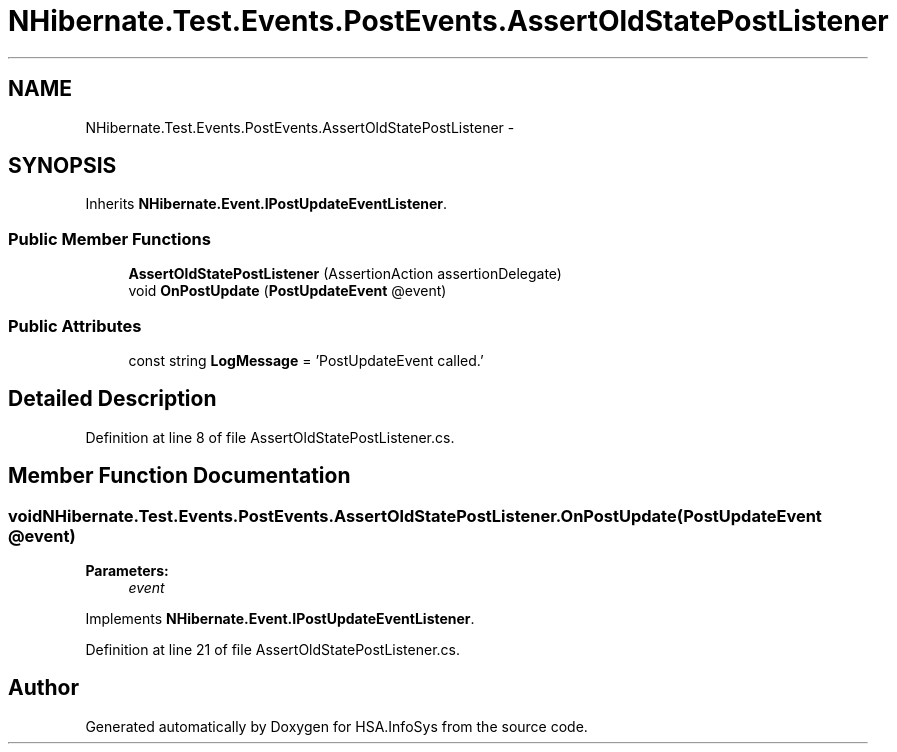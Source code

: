 .TH "NHibernate.Test.Events.PostEvents.AssertOldStatePostListener" 3 "Fri Jul 5 2013" "Version 1.0" "HSA.InfoSys" \" -*- nroff -*-
.ad l
.nh
.SH NAME
NHibernate.Test.Events.PostEvents.AssertOldStatePostListener \- 
.SH SYNOPSIS
.br
.PP
.PP
Inherits \fBNHibernate\&.Event\&.IPostUpdateEventListener\fP\&.
.SS "Public Member Functions"

.in +1c
.ti -1c
.RI "\fBAssertOldStatePostListener\fP (AssertionAction assertionDelegate)"
.br
.ti -1c
.RI "void \fBOnPostUpdate\fP (\fBPostUpdateEvent\fP @event)"
.br
.in -1c
.SS "Public Attributes"

.in +1c
.ti -1c
.RI "const string \fBLogMessage\fP = 'PostUpdateEvent called\&.'"
.br
.in -1c
.SH "Detailed Description"
.PP 
Definition at line 8 of file AssertOldStatePostListener\&.cs\&.
.SH "Member Function Documentation"
.PP 
.SS "void NHibernate\&.Test\&.Events\&.PostEvents\&.AssertOldStatePostListener\&.OnPostUpdate (\fBPostUpdateEvent\fP @event)"

.PP

.PP
\fBParameters:\fP
.RS 4
\fIevent\fP 
.RE
.PP

.PP
Implements \fBNHibernate\&.Event\&.IPostUpdateEventListener\fP\&.
.PP
Definition at line 21 of file AssertOldStatePostListener\&.cs\&.

.SH "Author"
.PP 
Generated automatically by Doxygen for HSA\&.InfoSys from the source code\&.
